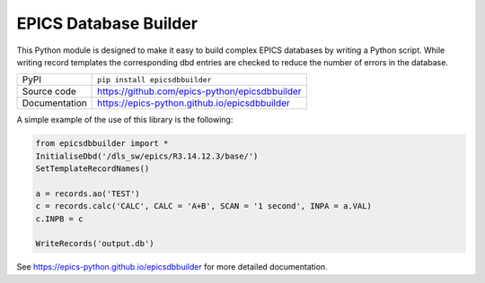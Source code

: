 EPICS Database Builder
======================

|code_ci| |docs_ci| |coverage| |pypi_version| |license|

This Python module is designed to make it easy to build complex EPICS databases
by writing a Python script.  While writing record templates the corresponding
dbd entries are checked to reduce the number of errors in the database.

============== ==============================================================
PyPI           ``pip install epicsdbbuilder``
Source code    https://github.com/epics-python/epicsdbbuilder
Documentation  https://epics-python.github.io/epicsdbbuilder
============== ==============================================================

A simple example of the use of this library is the following:

.. code:: python

    from epicsdbbuilder import *
    InitialiseDbd('/dls_sw/epics/R3.14.12.3/base/')
    SetTemplateRecordNames()

    a = records.ao('TEST')
    c = records.calc('CALC', CALC = 'A+B', SCAN = '1 second', INPA = a.VAL)
    c.INPB = c

    WriteRecords('output.db')

.. |code_ci| image:: https://github.com/epics-python/epicsdbbuilder/workflows/Code%20CI/badge.svg?branch=master
    :target: https://github.com/epics-python/epicsdbbuilder/actions?query=workflow%3A%22Code+CI%22
    :alt: Code CI

.. |docs_ci| image:: https://github.com/epics-python/epicsdbbuilder/workflows/Docs%20CI/badge.svg?branch=master
    :target: https://github.com/epics-python/epicsdbbuilder/actions?query=workflow%3A%22Docs+CI%22
    :alt: Docs CI

.. |coverage| image:: https://codecov.io/gh/epics-python/epicsdbbuilder/branch/master/graph/badge.svg
    :target: https://codecov.io/gh/epics-python/epicsdbbuilder
    :alt: Test Coverage

.. |pypi_version| image:: https://img.shields.io/pypi/v/epicsdbbuilder.svg
    :target: https://pypi.org/project/epicsdbbuilder
    :alt: Latest PyPI version

.. |license| image:: https://img.shields.io/badge/License-Apache%202.0-blue.svg
    :target: https://opensource.org/licenses/Apache-2.0
    :alt: Apache License

..
    Anything below this line is used when viewing README.rst and will be replaced
    when included in index.rst

See https://epics-python.github.io/epicsdbbuilder for more detailed documentation.



